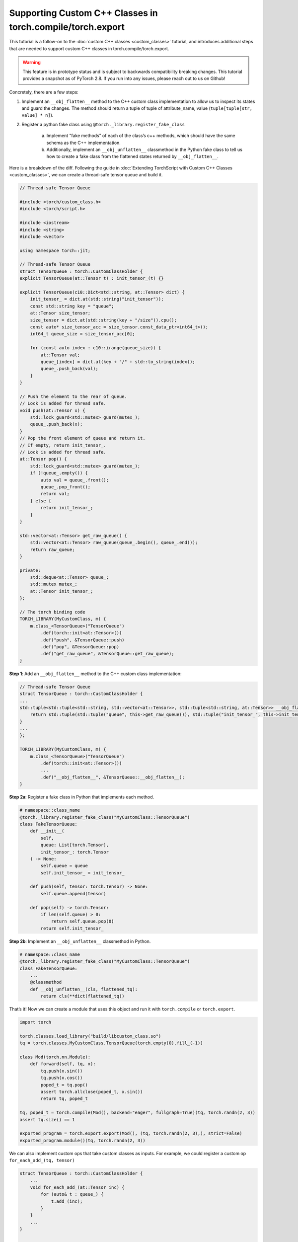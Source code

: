 Supporting Custom C++ Classes in torch.compile/torch.export
===========================================================


This tutorial is a follow-on to the
:doc:`custom C++ classes <custom_classes>` tutorial, and
introduces additional steps that are needed to support custom C++ classes in
torch.compile/torch.export.

.. warning::

    This feature is in prototype status and is subject to backwards compatibility
    breaking changes. This tutorial provides a snapshot as of PyTorch 2.8. If
    you run into any issues, please reach out to us on Github!

Concretely, there are a few steps:

1. Implement an ``__obj_flatten__`` method to the C++ custom class
   implementation to allow us to inspect its states and guard the changes. The
   method should return a tuple of tuple of attribute_name, value
   (``tuple[tuple[str, value] * n]``).

2. Register a python fake class using ``@torch._library.register_fake_class``

    a. Implement “fake methods” of each of the class’s c++ methods, which should
       have the same schema as the C++ implementation.

    b. Additionally, implement an ``__obj_unflatten__`` classmethod in the Python
       fake class to tell us how to create a fake class from the flattened
       states returned by ``__obj_flatten__``.

Here is a breakdown of the diff. Following the guide in
:doc:`Extending TorchScript with Custom C++ Classes <custom_classes>`,
we can create a thread-safe tensor queue and build it.

.. code-block:: cpp

    // Thread-safe Tensor Queue

    #include <torch/custom_class.h>
    #include <torch/script.h>

    #include <iostream>
    #include <string>
    #include <vector>

    using namespace torch::jit;

    // Thread-safe Tensor Queue
    struct TensorQueue : torch::CustomClassHolder {
    explicit TensorQueue(at::Tensor t) : init_tensor_(t) {}

    explicit TensorQueue(c10::Dict<std::string, at::Tensor> dict) {
        init_tensor_ = dict.at(std::string("init_tensor"));
        const std::string key = "queue";
        at::Tensor size_tensor;
        size_tensor = dict.at(std::string(key + "/size")).cpu();
        const auto* size_tensor_acc = size_tensor.const_data_ptr<int64_t>();
        int64_t queue_size = size_tensor_acc[0];

        for (const auto index : c10::irange(queue_size)) {
            at::Tensor val;
            queue_[index] = dict.at(key + "/" + std::to_string(index));
            queue_.push_back(val);
        }
    }

    // Push the element to the rear of queue.
    // Lock is added for thread safe.
    void push(at::Tensor x) {
        std::lock_guard<std::mutex> guard(mutex_);
        queue_.push_back(x);
    }
    // Pop the front element of queue and return it.
    // If empty, return init_tensor_.
    // Lock is added for thread safe.
    at::Tensor pop() {
        std::lock_guard<std::mutex> guard(mutex_);
        if (!queue_.empty()) {
            auto val = queue_.front();
            queue_.pop_front();
            return val;
        } else {
            return init_tensor_;
        }
    }

    std::vector<at::Tensor> get_raw_queue() {
        std::vector<at::Tensor> raw_queue(queue_.begin(), queue_.end());
        return raw_queue;
    }

    private:
        std::deque<at::Tensor> queue_;
        std::mutex mutex_;
        at::Tensor init_tensor_;
    };

    // The torch binding code
    TORCH_LIBRARY(MyCustomClass, m) {
        m.class_<TensorQueue>("TensorQueue")
            .def(torch::init<at::Tensor>())
            .def("push", &TensorQueue::push)
            .def("pop", &TensorQueue::pop)
            .def("get_raw_queue", &TensorQueue::get_raw_queue);
    }

**Step 1**: Add an ``__obj_flatten__`` method to the C++ custom class implementation:

.. code-block:: cpp

    // Thread-safe Tensor Queue
    struct TensorQueue : torch::CustomClassHolder {
    ...
    std::tuple<std::tuple<std::string, std::vector<at::Tensor>>, std::tuple<std::string, at::Tensor>> __obj_flatten__() {
        return std::tuple(std::tuple("queue", this->get_raw_queue()), std::tuple("init_tensor_", this->init_tensor_.clone()));
    }
    ...
    };

    TORCH_LIBRARY(MyCustomClass, m) {
        m.class_<TensorQueue>("TensorQueue")
            .def(torch::init<at::Tensor>())
            ...
            .def("__obj_flatten__", &TensorQueue::__obj_flatten__);
    }

**Step 2a**: Register a fake class in Python that implements each method.

.. code-block:: python

    # namespace::class_name
    @torch._library.register_fake_class("MyCustomClass::TensorQueue")
    class FakeTensorQueue:
        def __init__(
            self,
            queue: List[torch.Tensor],
            init_tensor_: torch.Tensor
        ) -> None:
            self.queue = queue
            self.init_tensor_ = init_tensor_

        def push(self, tensor: torch.Tensor) -> None:
            self.queue.append(tensor)

        def pop(self) -> torch.Tensor:
            if len(self.queue) > 0:
                return self.queue.pop(0)
            return self.init_tensor_

**Step 2b**: Implement an ``__obj_unflatten__`` classmethod in Python.

.. code-block:: python

    # namespace::class_name
    @torch._library.register_fake_class("MyCustomClass::TensorQueue")
    class FakeTensorQueue:
        ...
        @classmethod
        def __obj_unflatten__(cls, flattened_tq):
            return cls(**dict(flattened_tq))


That’s it! Now we can create a module that uses this object and run it with ``torch.compile`` or ``torch.export``.

.. code-block:: python

    import torch

    torch.classes.load_library("build/libcustom_class.so")
    tq = torch.classes.MyCustomClass.TensorQueue(torch.empty(0).fill_(-1))

    class Mod(torch.nn.Module):
        def forward(self, tq, x):
            tq.push(x.sin())
            tq.push(x.cos())
            poped_t = tq.pop()
            assert torch.allclose(poped_t, x.sin())
            return tq, poped_t

    tq, poped_t = torch.compile(Mod(), backend="eager", fullgraph=True)(tq, torch.randn(2, 3))
    assert tq.size() == 1

    exported_program = torch.export.export(Mod(), (tq, torch.randn(2, 3),), strict=False)
    exported_program.module()(tq, torch.randn(2, 3))

We can also implement custom ops that take custom classes as inputs. For
example, we could register a custom op ``for_each_add_(tq, tensor)``

.. code-block:: cpp

    struct TensorQueue : torch::CustomClassHolder {
        ...
        void for_each_add_(at::Tensor inc) {
            for (auto& t : queue_) {
                t.add_(inc);
            }
        }
        ...
    }


    TORCH_LIBRARY_FRAGMENT(MyCustomClass, m) {
        m.class_<TensorQueue>("TensorQueue")
            ...
            .def("for_each_add_", &TensorQueue::for_each_add_);

        m.def(
            "for_each_add_(__torch__.torch.classes.MyCustomClass.TensorQueue foo, Tensor inc) -> ()");
    }

    void for_each_add_(c10::intrusive_ptr<TensorQueue> tq, at::Tensor inc) {
        tq->for_each_add_(inc);
    }

    TORCH_LIBRARY_IMPL(MyCustomClass, CPU, m) {
        m.impl("for_each_add_", for_each_add_);
    }


Since the fake class is implemented in python, we require the fake
implementation of custom op must also be registered in python:

.. code-block:: python

    @torch.library.register_fake("MyCustomClass::for_each_add_")
    def fake_for_each_add_(tq, inc):
        tq.for_each_add_(inc)

After re-compilation, we can export the custom op with:

.. code-block:: python

    class ForEachAdd(torch.nn.Module):
        def forward(self, tq: torch.ScriptObject, a: torch.Tensor) -> torch.ScriptObject:
            torch.ops.MyCustomClass.for_each_add_(tq, a)
            return tq

    mod = ForEachAdd()
    tq = empty_tensor_queue()
    qlen = 10
    for i in range(qlen):
        tq.push(torch.zeros(1))

    ep = torch.export.export(mod, (tq, torch.ones(1)), strict=False)

Why do we need to make a Fake Class?
------------------------------------

Tracing with real custom object has several major downsides:

1. Operators on real objects can be time consuming e.g. the custom object
   might be reading from the network or loading data from the disk.

2. We don’t want to mutate the real custom object or create side-effects to the environment while tracing.

3. It cannot support dynamic shapes.

However, it may be difficult for users to write a fake class, e.g. if the
original class uses some third-party library that determines the output shape of
the methods, or is complicated and written by others. In such cases, users can
disable the fakification requirement by defining a ``tracing_mode`` method to
return ``"real"``:

.. code-block:: cpp

    std::string tracing_mode() {
        return "real";
    }


A caveat of fakification is regarding **tensor aliasing.** We assume that no
tensors within a torchbind object aliases a tensor outside of the torchbind
object. Therefore, mutating one of these tensors will result in undefined
behavior.
